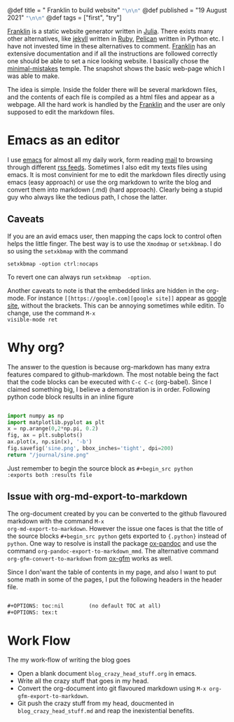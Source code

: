 #+OPTIONS: toc:nil        (no default TOC at all)
# #+OPTIONS: tex:verbatim
#+MACRO: nl    src_emacs-lisp[:results raw]{"\n\n"}

@def title = " Franklin to build website" {{{nl}}}
@def published = "19 August 2021" {{{nl}}}
@def tags = ["first", "try"] 

[[https://franklinjl.org/][Franklin]] is a static website generator written in [[https://julialang.org/][Julia]].  There exists
many other alternatives, like [[https://jekyllrb.com/][ jekyll]] written in [[https://www.ruby-lang.org/en/ ][Ruby]], [[https://docs.getpelican.com/en/3.6.3/][Pelican]] written
in Python etc. I have not invested time in these alternatives to
comment. [[https://franklinjl.org/][Franklin]] has an extensive documentation and if all the
instructions are followed correctly one should be able to set a nice
looking website. I basically chose the [[https://tlienart.github.io/FranklinTemplates.jl/templates/minimal-mistakes/index.html][minimal-mistakes]] temple. The
snapshot shows the basic web-page which I was able to make.

[[/journal/snap_minimal.png]]

The idea is simple. Inside the folder there will be several markdown
files, and the contents of each file is compiled as a html files and
appear as a webpage. All the hard work is handled by the
[[https://franklin.org][Franklin]] and the user are only supposed to
edit the markdown files.

* Emacs as an editor

I use [[https://www.gnu.org/software/emacs/][emacs]] for almost all my
daily work, form reading
[[https://www.emacswiki.org/emacs/mu4e][mail]] to browsing through
different [[https://github.com/skeeto/elfeed][rss feeds]]. Sometimes I
also edit my texts files using emacs. It is most convinient
for me to edit the markdown files directly using emacs (easy approach)
or use the org markdown to write the blog and convert them into
markdown (.md) (hard approach). Clearly being a stupid guy who always
like the tedious path, I chose the latter.
** Caveats
If you are an avid emacs user, then mapping the caps lock to control often helps the little finger. The best way is to use the =Xmodmap= or =setxkbmap=. I do so using  the =setxkbmap= with the command
#+begin_src shell
  setxkbmap -option ctrl:nocaps
#+end_src
To revert one can always run =setxkbmap  -option=.

Another caveats to note is that the embedded links are hidden in the
org-mode.  For instance =[[https://google.com][google site]]= appear
as [[https://google.com][google site]], without the brackets. This can
be annoying sometimes while editin. To change, use the command =M-x
visible-mode ret=

* Why org?

The answer to the question is because org-markdown has many extra
features compared to github-markdown. The most notable being the fact
that the code blocks can be executed with =C-c C-c= (org-babel). Since
I claimed something big, I believe a demonstration is in order.
Following python code block results in an inline figure

#+begin_src python :exports both :results file

  import numpy as np
  import matplotlib.pyplot as plt
  x = np.arange(0,2*np.pi, 0.2)
  fig, ax = plt.subplots()
  ax.plot(x, np.sin(x), '-b')
  fig.savefig('sine.png', bbox_inches='tight', dpi=200)
  return "/journal/sine.png"

#+end_src

#+RESULTS:
[[file:/journal/sine.png]]

Just remember to begin the source block as =#+begin_src python
:exports both :results file=

** Issue with org-md-export-to-markdown
The org-document created by you can be converted to the github
flavoured markdown with the command =M-x
org-md-export-to-markdown=. However the issue one faces is that the
title of the source blocks =#+begin_src python= gets exported to
={.python}= instead of =python=. One way to resolve is install the
package [[https://github.com/kawabata/ox-pandoc][ox-pandoc]] and use
the command =org-pandoc-export-to-markdown_mmd=. The alternative
command =org-gfm-convert-to-markdown= from
[[https://github.com/larstvei/ox-gfm][ox-gfm]] works as well.  

Since I don'want the table of contents in my page, and also I want to
put some math in some of the pages, I put the following headers in the
header file.
#+begin_src emacs-lisp

    #+OPTIONS: toc:nil        (no default TOC at all)
    #+OPTIONS: tex:t

#+end_src


* Work Flow
The my work-flow of writing the blog goes
- Open a blank document =blog_crazy_head_stuff.org= in emacs.
- Write all the crazy stuff that goes in my head.
- Convert the org-document into git flavoured markdown using =M-x org-gfm-export-to-markdown=.
- Git push the crazy stuff from my head, doucmented in  =blog_crazy_head_stuff.md= and reap the inexistential benefits.
  # ~~~
  # <div class="row">
  #   <div class="container">
  #    <img src="/journal/snap_minimal.png" alt="drawing" width="300"/>
  #     <p>
  #     </p>
  #     <div style="clear: both"></div>      
  #   </div>
  # </div>
  # ~~~



